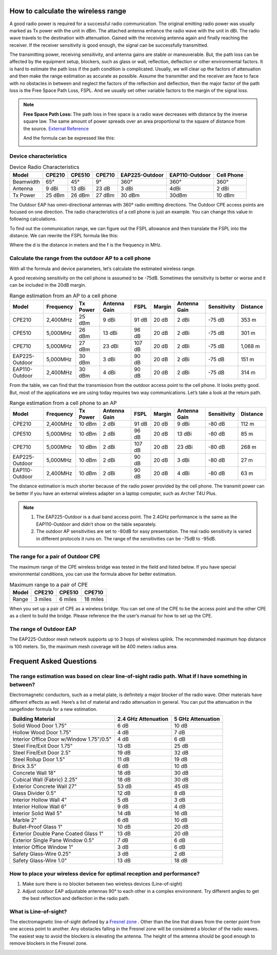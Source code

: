 How to calculate the wireless range
===================================

A good radio power is required for a successful radio communication. The original emitting radio power was usually marked as Tx power with the unit in dBm. The attached antenna enhance the radio wave with the unit in dBi. The radio wave travels to the destination with attenuation. Gained with the receiving antenna again and finally reaching the receiver. If the receiver sensitivity is good enough, the signal can be successfully transmitted. 

.. image:: /images/FSPL_Allowance.png

The transmitting power, receiving sensitivity, and antenna gains are stable or maneuverable. But, the path loss can be affected by the equipment setup, blockers, such as glass or wall,  reflection, deflection or other environmental factors. It is hard to estimate the path loss if the path condition is complicated. Usually, we will clear up the factors of attenuation and then make the range estimation as accurate as possible. Assume the transmitter and the receiver are face to face with no obstacles in between and neglect the factors of the reflection and deflection, then the major factor of the path loss is the Free Space Path Loss, FSPL. And we usually set other variable factors to the margin of the signal loss.

.. note:: 
   **Free Space Path Loss:** The path loss in free space is a radio wave  decreases with distance by the inverse square law. The same amount of power spreads over an area proportional to the square of distance from the source. `External Reference`_ |ExtLink|

   |FSPL|
   
   And the formula can be expressed like this:

   .. image:: /images/FSPL_formula.png
        :align: center

   
.. |FSPL| image:: /images/FSPL.png 

.. _External Reference: https://en.wikipedia.org/wiki/Free-space_path_loss

Device characteristics
----------------------

.. table:: Device Radio Characteristics

    +-----------+--------+--------+--------+----------------+----------------+------------+
    | Model     | CPE210 | CPE510 | CPE710 | EAP225-Outdoor | EAP110-Outdoor | Cell Phone |
    +===========+========+========+========+================+================+============+
    | Beamwidth | 65°    | 45°    | 9°     | 360°           | 360°           | 360°       |
    +-----------+--------+--------+--------+----------------+----------------+------------+
    | Antenna   | 9 dBi  | 13 dBi | 23 dB  | 3 dBi          | 4dBi           | 2 dBi      |
    +-----------+--------+--------+--------+----------------+----------------+------------+
    | Tx Power  | 25 dBm | 26 dBm | 27 dBm | 30 dBm         | 30dBm          | 10 dBm     |
    +-----------+--------+--------+--------+----------------+----------------+------------+

The Outdoor EAP has omni-directional antennas with 360° radio emitting directions. The Outdoor CPE access points are focused on one direction. The radio characteristics of a cell phone is just an example. You can change this value in following calculations. 

To find out the communication range, we can figure out the FSPL allowance and then translate the FSPL into the distance. We can rewrite the FSPL formula like this:

.. image:: /images/FSPL_Formula_2.png
    :width: 70%
    :align: center

Where the d is the distance in meters and the f is the frequency in MHz.

Calculate the range from the outdoor AP to a cell phone
-------------------------------------------------------

With all the formula and device parameters, let’s calculate the estimated wireless range.

A good receiving sensitivity on the cell phone is assumed to be -75dB. Sometimes the sensitivity is better or worse and it can be included in the 20dB margin.

.. table:: Range estimation from an AP to a cell phone
    
    +----------------+-----------+----------+--------------+--------+--------+--------------+-------------+-----------+
    | Model          | Frequency | Tx Power | Antenna Gain | FSPL   | Margin | Antenna Gain | Sensitivity | Distance  |
    +================+===========+==========+==============+========+========+==============+=============+===========+
    | CPE210         | 2,400MHz  | 25 dBm   | 9 dBi        | 91 dB  | 20 dB  | 2 dBi        | -75 dB      | 353 m     |
    +----------------+-----------+----------+--------------+--------+--------+--------------+-------------+-----------+
    | CPE510         | 5,000MHz  | 26 dBm   | 13 dBi       | 96 dB  | 20 dB  | 2 dBi        | -75 dB      | 301 m     |
    +----------------+-----------+----------+--------------+--------+--------+--------------+-------------+-----------+
    | CPE710         | 5,000MHz  | 27 dBm   | 23 dBi       | 107 dB | 20 dB  | 2 dBi        | -75 dB      | 1,068 m   |
    +----------------+-----------+----------+--------------+--------+--------+--------------+-------------+-----------+
    | EAP225-Outdoor | 5,000MHz  | 30 dBm   | 3 dBi        | 90 dB  | 20 dB  | 2 dBi        | -75 dB      | 151 m     |
    +----------------+-----------+----------+--------------+--------+--------+--------------+-------------+-----------+
    | EAP110-Outdoor | 2,400MHz  | 30 dBm   | 4 dBi        | 90 dB  | 20 dB  | 2 dBi        | -75 dB      | 314 m     |
    +----------------+-----------+----------+--------------+--------+--------+--------------+-------------+-----------+

From the table, we can find that the transmission from the outdoor access point to the cell phone. It looks pretty good. But, most of the applications we are using today requires two way communications. Let’s take a look at the return path.

.. table:: Range estimation from a cell phone to an AP

    +----------------+-----------+----------+--------------+--------+--------+--------------+-------------+----------+
    | Model          | Frequency | Tx Power | Antenna Gain | FSPL   | Margin | Antenna Gain | Sensitivity | Distance |
    +================+===========+==========+==============+========+========+==============+=============+==========+
    | CPE210         | 2,400MHz  | 10 dBm   | 2 dBi        | 91 dB  | 20 dB  | 9 dBi        | -80 dB      | 112 m    |
    +----------------+-----------+----------+--------------+--------+--------+--------------+-------------+----------+
    | CPE510         | 5,000MHz  | 10 dBm   | 2 dBi        | 96 dB  | 20 dB  | 13 dBi       | -80 dB      | 85 m     |
    +----------------+-----------+----------+--------------+--------+--------+--------------+-------------+----------+
    | CPE710         | 5,000MHz  | 10 dBm   | 2 dBi        | 107 dB | 20 dB  | 23 dBi       | -80 dB      | 268 m    |
    +----------------+-----------+----------+--------------+--------+--------+--------------+-------------+----------+
    | EAP225-Outdoor | 5,000MHz  | 10 dBm   | 2 dBi        | 90 dB  | 20 dB  | 3 dBi        | -80 dB      | 27 m     |
    +----------------+-----------+----------+--------------+--------+--------+--------------+-------------+----------+
    | EAP110-Outdoor | 2,400MHz  | 10 dBm   | 2 dBi        | 90 dB  | 20 dB  | 4 dBi        | -80 dB      | 63 m     |
    +----------------+-----------+----------+--------------+--------+--------+--------------+-------------+----------+

The distance estimation is much shorter because of the radio power provided by the cell phone. The transmit power can be better if you have an external wireless adapter on a laptop computer, such as Archer T4U Plus.

.. note:: 
    1. The EAP225-Outdoor is a dual band access point. The 2.4GHz performance is the same as the EAP110-Outdoor and didn’t show on the table separately.
    2. The outdoor AP sensitivities are set to -80dB for easy presentation. The real radio sensitivity is varied in different protocols it runs on. The range of the sensitivities can be -75dB to -95dB.

The range for a pair of Outdoor CPE
-----------------------------------

The maximum range of the CPE wireless bridge was tested in the field and listed below. If you have special environmental conditions, you can use the formula above for better estimation. 

.. table:: Maximum range to a pair of CPE

    +-------+---------+---------+----------+
    | Model | CPE210  | CPE510  | CPE710   |
    +=======+=========+=========+==========+
    | Range | 3 miles | 6 miles | 18 miles |
    +-------+---------+---------+----------+

When you set up a pair of CPE as a wireless bridge. You can set one of the CPE to be the access point and the other CPE as a client to build the bridge. Please reference the the user’s manual for how to set up the CPE.

The range of Outdoor EAP
------------------------
    
The EAP225-Outdoor mesh network supports up to 3 hops of wireless uplink. The recommended maximum hop distance is 100 meters. So, the maximum mesh coverage will be 400 meters radius area.


Frequent Asked Questions
========================

The range estimation was based on clear line-of-sight radio path. What if I have something in between?
------------------------------------------------------------------------------------------------------

Electromagnetic conductors, such as a metal plate, is definitely a major blocker of the radio wave. Other materials have different effects as well. Here’s a list of material and radio attenuation in general. You can put the attenuation in the rangefinder formula for a new estimation.

+-----------------------------+---------------------+-------------------+
| Building Material           | 2.4 GHz Attenuation | 5 GHz Attenuation |
+=============================+=====================+===================+
| Solid Wood Door 1.75"       | 6 dB                | 10 dB             |
+-----------------------------+---------------------+-------------------+
| Hollow Wood Door 1.75"      | 4 dB                | 7 dB              |
+-----------------------------+---------------------+-------------------+
| Interior Office Door        | 4 dB                | 6 dB              |
| w/Window 1.75"/0.5"         |                     |                   |
+-----------------------------+---------------------+-------------------+
| Steel Fire/Exit Door 1.75"  | 13 dB               | 25 dB             |
+-----------------------------+---------------------+-------------------+
| Steel Fire/Exit Door 2.5"   | 19 dB               | 32 dB             |
+-----------------------------+---------------------+-------------------+
| Steel Rollup Door 1.5"      | 11 dB               | 19 dB             |
+-----------------------------+---------------------+-------------------+
| Brick 3.5"                  | 6 dB                | 10 dB             |
+-----------------------------+---------------------+-------------------+
| Concrete Wall 18"           | 18 dB               | 30 dB             |
+-----------------------------+---------------------+-------------------+
| Cubical Wall (Fabric) 2.25" | 18 dB               | 30 dB             |
+-----------------------------+---------------------+-------------------+
| Exterior Concrete Wall 27"  | 53 dB               | 45 dB             |
+-----------------------------+---------------------+-------------------+
| Glass Divider 0.5"          | 12 dB               | 8 dB              |
+-----------------------------+---------------------+-------------------+
| Interior Hollow Wall 4"     | 5 dB                | 3 dB              |
+-----------------------------+---------------------+-------------------+
| Interior Hollow Wall 6"     | 9 dB                | 4 dB              |
+-----------------------------+---------------------+-------------------+
| Interior Solid Wall 5"      | 14 dB               | 16 dB             |
+-----------------------------+---------------------+-------------------+
| Marble 2"                   | 6 dB                | 10 dB             |
+-----------------------------+---------------------+-------------------+
| Bullet-Proof Glass 1"       | 10 dB               | 20 dB             |
+-----------------------------+---------------------+-------------------+
| Exterior Double Pane        | 13 dB               | 20 dB             |
| Coated Glass 1"             |                     |                   |
+-----------------------------+---------------------+-------------------+
| Exterior Single Pane        | 7 dB                | 6 dB              |
| Window 0.5"                 |                     |                   |
+-----------------------------+---------------------+-------------------+
| Interior Office Window 1"   | 3 dB                | 6 dB              |
+-----------------------------+---------------------+-------------------+
| Safety Glass-Wire 0.25"     | 3 dB                | 2 dB              |
+-----------------------------+---------------------+-------------------+
| Safety Glass-Wire 1.0"      | 13 dB               | 18 dB             |
+-----------------------------+---------------------+-------------------+

How to place your wireless device for optimal reception and performance?
------------------------------------------------------------------------
    
1. Make sure there is no blocker between two wireless devices (Line-of-sight)
2. Adjust outdoor EAP adjustable antennas 90° to each other in a complex environment. Try different angles to get the best reflection and deflection in the radio path.

What is Line-of-sight?
----------------------

The electromagnetic line-of-sight defined by a `Fresnel zone`_ |ExtLink|. Other than the line that draws from the center point from one access point to another. Any obstacles falling in the Fresnel zone will be considered a blocker of the radio waves. The easiest way to avoid the blockers is elevating  the antenna. The height of the antenna should be good enough to remove blockers in the Fresnel zone.

.. image:: /images/line-of-sight.png
    :width: 80%
    :align: center

.. _Fresnel zone: https://en.wikipedia.org/wiki/Fresnel_zone

.. |ExtLink| image:: /images/External_Link.png
    :width: 10 px